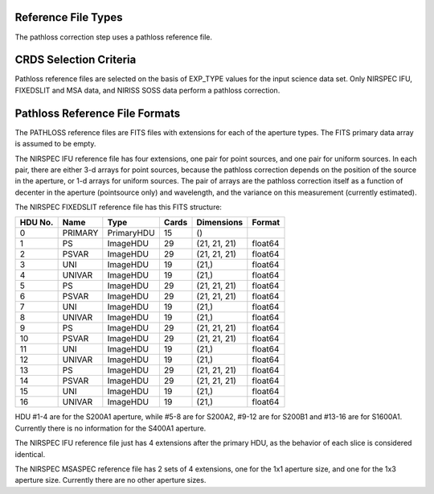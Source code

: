 Reference File Types
--------------------
The pathloss correction step uses a pathloss reference file.


CRDS Selection Criteria
-----------------------
Pathloss reference files are selected on the basis of EXP_TYPE
values for the input science data set.  Only NIRSPEC IFU, FIXEDSLIT and
MSA data, and NIRISS SOSS data perform a pathloss correction.


Pathloss Reference File Formats
-------------------------------
The PATHLOSS reference files are FITS files with extensions for each
of the aperture types. The FITS primary data array is assumed to be empty.

The NIRSPEC IFU reference file has four extensions, one pair for
point sources, and one pair for uniform sources.  In each pair, there are
either 3-d arrays for point sources, because the pathloss correction depends
on the position of the source in the aperture, or 1-d arrays for uniform
sources.  The pair of arrays are the pathloss correction itself as a function
of decenter in the aperture (pointsource only) and wavelength, and the variance
on this measurement (currently estimated).

The NIRSPEC FIXEDSLIT reference file has this FITS structure:

=======    =======   ==========  =====   ============ ======       
HDU No.    Name      Type        Cards   Dimensions   Format
=======    =======   ==========  =====   ============ ======       
0          PRIMARY   PrimaryHDU  15      ()              
1          PS        ImageHDU    29      (21, 21, 21) float64   
2          PSVAR     ImageHDU    29      (21, 21, 21) float64   
3          UNI       ImageHDU    19      (21,)        float64   
4          UNIVAR    ImageHDU    19      (21,)        float64   
5          PS        ImageHDU    29      (21, 21, 21) float64   
6          PSVAR     ImageHDU    29      (21, 21, 21) float64   
7          UNI       ImageHDU    19      (21,)        float64   
8          UNIVAR    ImageHDU    19      (21,)        float64   
9          PS        ImageHDU    29      (21, 21, 21) float64   
10         PSVAR     ImageHDU    29      (21, 21, 21) float64   
11         UNI       ImageHDU    19      (21,)        float64   
12         UNIVAR    ImageHDU    19      (21,)        float64   
13         PS        ImageHDU    29      (21, 21, 21) float64   
14         PSVAR     ImageHDU    29      (21, 21, 21) float64   
15         UNI       ImageHDU    19      (21,)        float64   
16         UNIVAR    ImageHDU    19      (21,)        float64   
=======    =======   ==========  =====   ============ ======       


HDU #1-4 are for the S200A1 aperture, while #5-8 are for S200A2,
#9-12 are for S200B1 and #13-16 are for S1600A1.  Currently there is
no information for the S400A1 aperture.

The NIRSPEC IFU reference file just has 4 extensions after the primary HDU,
as the behavior of each slice is considered identical.

The NIRSPEC MSASPEC reference file has 2 sets of 4 extensions, one for the 1x1
aperture size, and one for the 1x3 aperture size.  Currently there are no other
aperture sizes.


